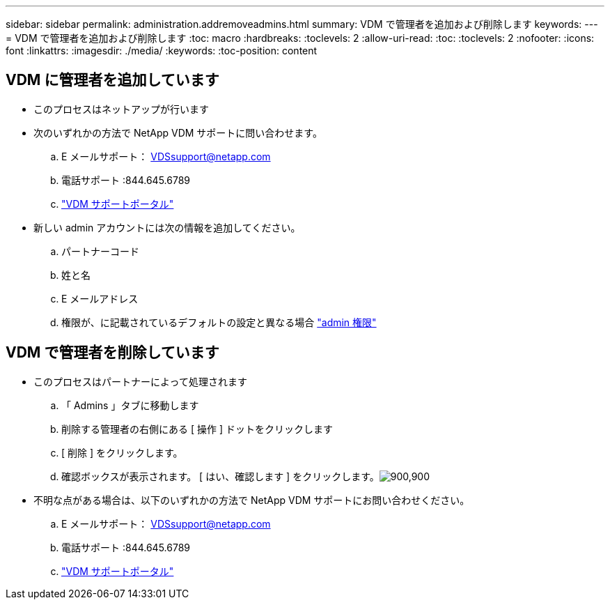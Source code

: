 ---
sidebar: sidebar 
permalink: administration.addremoveadmins.html 
summary: VDM で管理者を追加および削除します 
keywords:  
---
= VDM で管理者を追加および削除します
:toc: macro
:hardbreaks:
:toclevels: 2
:allow-uri-read: 
:toc: 
:toclevels: 2
:nofooter: 
:icons: font
:linkattrs: 
:imagesdir: ./media/
:keywords: 
:toc-position: content




== VDM に管理者を追加しています

* このプロセスはネットアップが行います
* 次のいずれかの方法で NetApp VDM サポートに問い合わせます。
+
.. E メールサポート： VDSsupport@netapp.com
.. 電話サポート :844.645.6789
.. link:https://cloudjumper.zendesk.com["VDM サポートポータル"]


* 新しい admin アカウントには次の情報を追加してください。
+
.. パートナーコード
.. 姓と名
.. E メールアドレス
.. 権限が、に記載されているデフォルトの設定と異なる場合 link:FAQ.vdsadminpermissions.html["admin 権限"]






== VDM で管理者を削除しています

* このプロセスはパートナーによって処理されます
+
.. 「 Admins 」タブに移動します
.. 削除する管理者の右側にある [ 操作 ] ドットをクリックします
.. [ 削除 ] をクリックします。
.. 確認ボックスが表示されます。 [ はい、確認します ] をクリックします。image:administration.addremoveadmins01.png["900,900"]


* 不明な点がある場合は、以下のいずれかの方法で NetApp VDM サポートにお問い合わせください。
+
.. E メールサポート： VDSsupport@netapp.com
.. 電話サポート :844.645.6789
.. link:https://cloudjumper.zendesk.com["VDM サポートポータル"]



